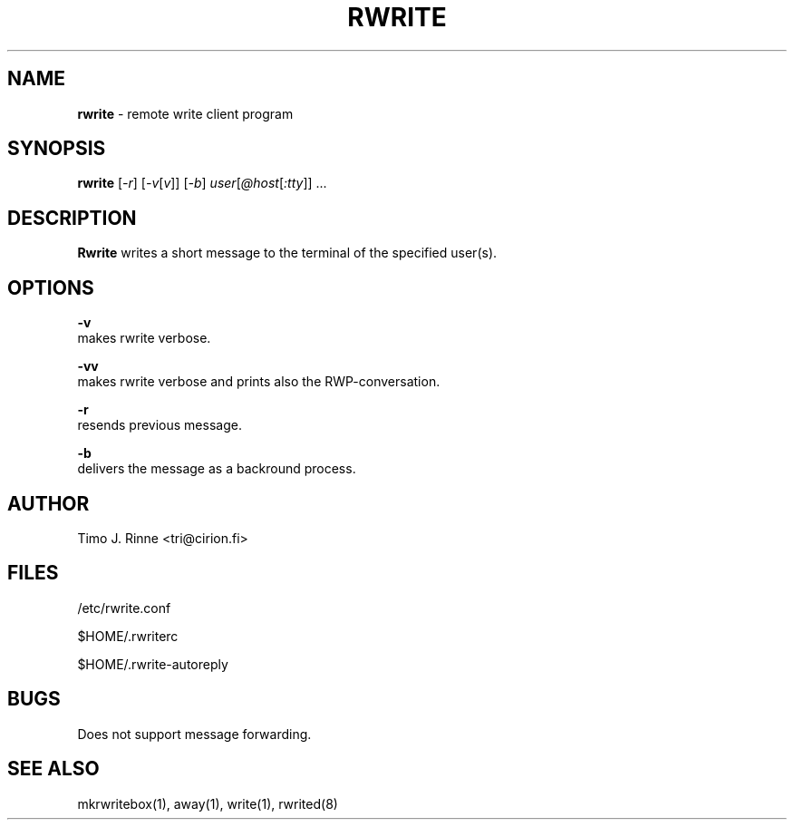 .\"  -*- nroff -*-
.\"
.\" $RCSfile: rwrite.1,v $
.\" ----------------------------------------------------------------------
.\" Rwrite(1) manual page.
.\" ----------------------------------------------------------------------
.\" Created      : Tue Sep 20 13:14:47 1994 tri
.\" Last modified: Mon Dec 12 16:37:49 1994 tri
.\" ----------------------------------------------------------------------
.\" $Revision: 1.6 $
.\" $State: Exp $
.\" $Date: 1994/12/12 15:58:41 $
.\" $Author: tri $
.\" ----------------------------------------------------------------------
.\" $Log: rwrite.1,v $
.\" Revision 1.6  1994/12/12 15:58:41  tri
.\" Copyright fixed a bit.
.\"
.\" Revision 1.5  1994/12/12  14:42:03  tri
.\" Made some kind of the manual page describing
.\" the current situation.
.\"
.\" Revision 1.4  1994/12/11  18:41:49  tri
.\" Nothing
.\"
.\" Revision 1.3  1994/11/20  00:47:18  tri
.\" Completed autoreply and quotation stuff.
.\" We are almost there now.
.\"
.\" Revision 1.3  1994/11/20  00:47:18  tri
.\" Completed autoreply and quotation stuff.
.\" We are almost there now.
.\"
.\" Revision 1.2  1994/10/06  18:45:34  tri
.\" Added tty to the SYNOPSIS.
.\"
.\" Revision 1.1  1994/09/20  10:21:42  tri
.\" Initial revision
.\"
.\" ----------------------------------------------------------------------
.\" Copyright 1994, Timo J. Rinne <tri@cirion.fi> and Cirion oy.
.\" 
.\" Address: Cirion oy, PO-BOX 250, 00121 HELSINKI, Finland
.\" 
.\" Even though this code is copyrighted property of the author, it can
.\" still be used for any purpose under following conditions:
.\" 
.\"     1) This copyright notice is not removed.
.\"     2) Source code follows any distribution of the software
.\"        if possible.
.\"     3) Copyright notice above is found in the documentation
.\"        of the distributed software.
.\" 
.\" Any express or implied warranties are disclaimed.  In no event
.\" shall the author be liable for any damages caused (directly or
.\" otherwise) by the use of this software.
.\" ----------------------------------------------------------------------
.\"
.TH RWRITE 1 "Dec 12, 1994"

.SH NAME
.B rwrite
\- remote write client program

.SH SYNOPSIS
.B rwrite
[\fI-r\fP] [\fI-v\fP[\fIv\fP]]
[\fI-b\fP] \fIuser\fP[\fI@host\fP[\fI:tty\fP]\fI\fP]\fI\fP ...
.br

.SH DESCRIPTION
.B Rwrite
writes a short message to the terminal of the specified user(s).

.SH OPTIONS
.B \-v
   makes rwrite verbose.
.P
.B \-vv
   makes rwrite verbose and prints also the RWP-conversation.
.P
.B \-r
   resends previous message.
.P
.B \-b
   delivers the message as a backround process.

.SH AUTHOR
Timo J. Rinne <tri@cirion.fi>
.SH FILES
/etc/rwrite.conf
.P
$HOME/.rwriterc
.P
$HOME/.rwrite-autoreply
.SH BUGS
Does not support message forwarding.

.SH SEE ALSO
mkrwritebox(1), away(1), write(1), rwrited(8)
